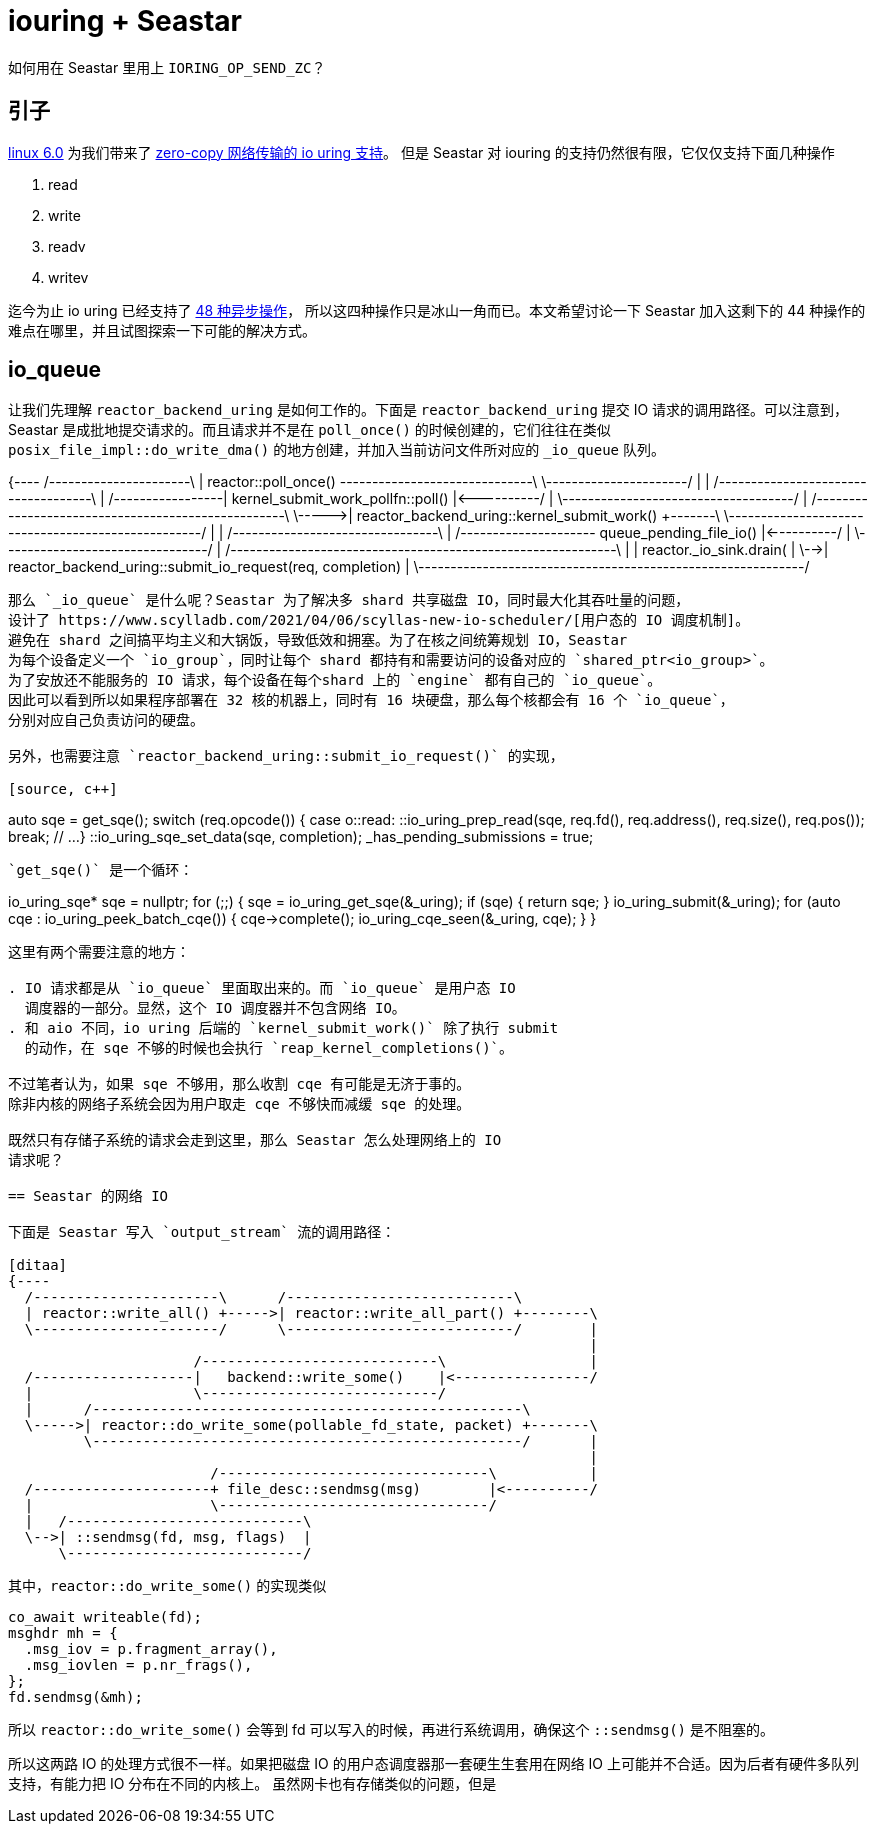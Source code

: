 = iouring + Seastar
:page-categories: [seastar]
:date: 2022-10-03 15:27:43 +0800

如何用在 Seastar 里用上 `IORING_OP_SEND_ZC`？

== 引子

https://lwn.net/Articles/910087/[linux 6.0] 为我们带来了 https://lwn.net/Articles/879724/[zero-copy 网络传输的 io uring 支持]。
但是 Seastar 对 iouring 的支持仍然很有限，它仅仅支持下面几种操作

. read
. write
. readv
. writev

迄今为止 io uring 已经支持了 https://github.com/axboe/liburing/blob/cf0b010a7b862ee6a44daa7dcb3f900bd757b04f/src/include/liburing/io_uring.h#L167[48 种异步操作]，
所以这四种操作只是冰山一角而已。本文希望讨论一下 Seastar 加入这剩下的 44
种操作的难点在哪里，并且试图探索一下可能的解决方式。

== io_queue

让我们先理解 `reactor_backend_uring` 是如何工作的。下面是 `reactor_backend_uring`
提交 IO 请求的调用路径。可以注意到，Seastar 是成批地提交请求的。而且请求并不是在
`poll_once()` 的时候创建的，它们往往在类似 `posix_file_impl::do_write_dma()`
的地方创建，并加入当前访问文件所对应的 `_io_queue` 队列。

[ditaa]
{----
               /----------------------\
               | reactor::poll_once() +------------------------------\
               \----------------------/                              |
                                                                     |
                    /------------------------------------\           |
  /-----------------| kernel_submit_work_pollfn::poll()  |<----------/
  |                 \------------------------------------/
  |      /---------------------------------------------------\
  \----->| reactor_backend_uring::kernel_submit_work()       +-------\
         \---------------------------------------------------/       |
                                                                     |
                        /--------------------------------\           |
  /---------------------+ queue_pending_file_io()        |<----------/
  |                     \--------------------------------/
  |   /------------------------------------------------------------\
  |   | reactor._io_sink.drain(                                    |
  \-->| reactor_backend_uring::submit_io_request(req, completion)  |
      \------------------------------------------------------------/
----

那么 `_io_queue` 是什么呢？Seastar 为了解决多 shard 共享磁盘 IO，同时最大化其吞吐量的问题，
设计了 https://www.scylladb.com/2021/04/06/scyllas-new-io-scheduler/[用户态的 IO 调度机制]。
避免在 shard 之间搞平均主义和大锅饭，导致低效和拥塞。为了在核之间统筹规划 IO，Seastar
为每个设备定义一个 `io_group`，同时让每个 shard 都持有和需要访问的设备对应的 `shared_ptr<io_group>`。
为了安放还不能服务的 IO 请求，每个设备在每个shard 上的 `engine` 都有自己的 `io_queue`。
因此可以看到所以如果程序部署在 32 核的机器上，同时有 16 块硬盘，那么每个核都会有 16 个 `io_queue`，
分别对应自己负责访问的硬盘。

另外，也需要注意 `reactor_backend_uring::submit_io_request()` 的实现，

[source, c++]
----
auto sqe = get_sqe();
switch (req.opcode()) {
  case o::read:
    ::io_uring_prep_read(sqe, req.fd(), req.address(), req.size(), req.pos());
    break;
  // ...
}
::io_uring_sqe_set_data(sqe, completion);
_has_pending_submissions = true;
----

`get_sqe()` 是一个循环：
----
io_uring_sqe* sqe = nullptr;
for (;;) {
  sqe = io_uring_get_sqe(&_uring);
  if (sqe) {
    return sqe;
  }
  io_uring_submit(&_uring);
  for (auto cqe : io_uring_peek_batch_cqe()) {
    cqe->complete();
    io_uring_cqe_seen(&_uring, cqe);
  }
}
----

这里有两个需要注意的地方：

. IO 请求都是从 `io_queue` 里面取出来的。而 `io_queue` 是用户态 IO
  调度器的一部分。显然，这个 IO 调度器并不包含网络 IO。
. 和 aio 不同，io uring 后端的 `kernel_submit_work()` 除了执行 submit
  的动作，在 sqe 不够的时候也会执行 `reap_kernel_completions()`。

不过笔者认为，如果 sqe 不够用，那么收割 cqe 有可能是无济于事的。
除非内核的网络子系统会因为用户取走 cqe 不够快而减缓 sqe 的处理。

既然只有存储子系统的请求会走到这里，那么 Seastar 怎么处理网络上的 IO
请求呢？

== Seastar 的网络 IO

下面是 Seastar 写入 `output_stream` 流的调用路径：

[ditaa]
{----
  /----------------------\      /---------------------------\
  | reactor::write_all() +----->| reactor::write_all_part() +--------\
  \----------------------/      \---------------------------/        |
                                                                     |
                      /----------------------------\                 |
  /-------------------|   backend::write_some()    |<----------------/
  |                   \----------------------------/
  |      /---------------------------------------------------\
  \----->| reactor::do_write_some(pollable_fd_state, packet) +-------\
         \---------------------------------------------------/       |
                                                                     |
                        /--------------------------------\           |
  /---------------------+ file_desc::sendmsg(msg)        |<----------/
  |                     \--------------------------------/
  |   /----------------------------\
  \-->| ::sendmsg(fd, msg, flags)  |
      \----------------------------/
----

其中，`reactor::do_write_some()` 的实现类似

[source, c++]
----
co_await writeable(fd);
msghdr mh = {
  .msg_iov = p.fragment_array(),
  .msg_iovlen = p.nr_frags(),
};
fd.sendmsg(&mh);
----

所以 `reactor::do_write_some()` 会等到 fd 可以写入的时候，再进行系统调用，确保这个
`::sendmsg()` 是不阻塞的。

所以这两路 IO 的处理方式很不一样。如果把磁盘 IO 的用户态调度器那一套硬生生套用在网络 IO
上可能并不合适。因为后者有硬件多队列支持，有能力把 IO 分布在不同的内核上。
虽然网卡也有存储类似的问题，但是

